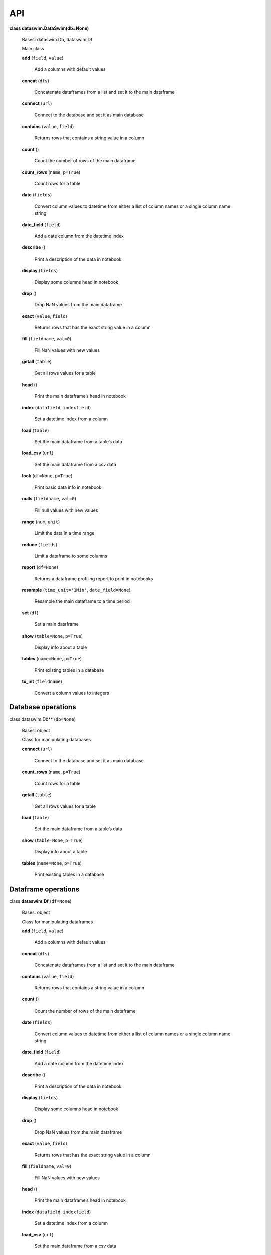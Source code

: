 API
===


**class dataswim.DataSwim(db=None)**

    Bases: dataswim.Db, dataswim.Df

    Main class

    **add** (``field``, ``value``)

        Add a columns with default values

    **concat** (``dfs``)

        Concatenate dataframes from a list and set it to the main dataframe

    **connect** (``url``)

        Connect to the database and set it as main database

    **contains** (``value``, ``field``)

        Returns rows that contains a string value in a column

    **count** ()

        Count the number of rows of the main dataframe

    **count_rows** (``name``, ``p=True``)

        Count rows for a table

    **date** (``fields``)

        Convert column values to datetime from either a list of column names or a single column name string

    **date_field** (``field``)

        Add a date column from the datetime index

    **describe** ()

        Print a description of the data in notebook

    **display** (``fields``)

        Display some columns head in notebook

    **drop** ()

        Drop NaN values from the main dataframe

    **exact** (``value``, ``field``)

        Returns rows that has the exact string value in a column

    **fill** (``fieldname``, ``val=0``)

        Fill NaN values with new values

    **getall** (``table``)

        Get all rows values for a table

    **head** ()

        Print the main dataframe’s head in notebook

    **index** (``datafield``, ``indexfield``)

        Set a datetime index from a column

    **load** (``table``)

        Set the main dataframe from a table’s data
        
    **load_csv** (``url``)

        Set the main dataframe from a csv data

    **look** (``df=None``, ``p=True``)

        Print basic data info in notebook

    **nulls** (``fieldname``, ``val=0``)

        Fill null values with new values

    **range** (``num``, ``unit``)

        Limit the data in a time range

    **reduce** (``fields``)

        Limit a dataframe to some columns

    **report** (``df=None``)

        Returns a dataframe profiling report to print in notebooks

    **resample** (``time_unit='1Min'``, ``date_field=None``)

        Resample the main dataframe to a time period

    **set** (``df``)

        Set a main dataframe

    **show** (``table=None``, ``p=True``)

        Display info about a table

    **tables** (``name=None``, ``p=True``)

        Print existing tables in a database

    **to_int** (``fieldname``)

        Convert a column values to integers
        

Database operations
-------------------

class dataswim.Db** (``db=None``)

    Bases: object

    Class for manipulating databases

    **connect** (``url``)

        Connect to the database and set it as main database

    **count_rows** (``name``, ``p=True``)

        Count rows for a table

    **getall** (``table``)

        Get all rows values for a table

    **load** (``table``)

        Set the main dataframe from a table’s data

    **show** (``table=None``, ``p=True``)

        Display info about a table

    **tables** (``name=None``, ``p=True``)

        Print existing tables in a database
        
Dataframe operations
--------------------

class **dataswim.Df** (``df=None``)

    Bases: object

    Class for manipulating dataframes

    **add** (``field``, ``value``)

        Add a columns with default values

    **concat** (``dfs``)

        Concatenate dataframes from a list and set it to the main dataframe

    **contains** (``value``, ``field``)

        Returns rows that contains a string value in a column

    **count** ()

        Count the number of rows of the main dataframe

    **date** (``fields``)

        Convert column values to datetime from either a list of column names or a single column name string

    **date_field** (``field``)

        Add a date column from the datetime index

    **describe** ()

        Print a description of the data in notebook

    **display** (``fields``)

        Display some columns head in notebook

    **drop** ()

        Drop NaN values from the main dataframe

    **exact** (``value``, ``field``)

        Returns rows that has the exact string value in a column

    **fill** (``fieldname``, ``val=0``)

        Fill NaN values with new values

    **head** ()

        Print the main dataframe’s head in notebook

    **index** (``datafield``, ``indexfield``)

        Set a datetime index from a column
    
    **load_csv** (``url``)

        Set the main dataframe from a csv data

    **look** (``df=None``, ``p=True``)

        Print basic data info in notebook

    **nulls** (``fieldname``, ``val=0``)

        Fill null values with new values

    **range** (``num``, ``unit``)

        Limit the data in a time range

    **reduce** (``fields``)

        Limit a dataframe to some columns

    **report** (``df=None``)

        Returns a dataframe profiling report to print in notebooks

    **resample** (``time_unit='1Min'``, ``date_field=None``)

        Resample the main dataframe to a time period

    **set** (``df``)

        Set a main dataframe

    **to_int** (``fieldname``)

        Convert a column values to integers

